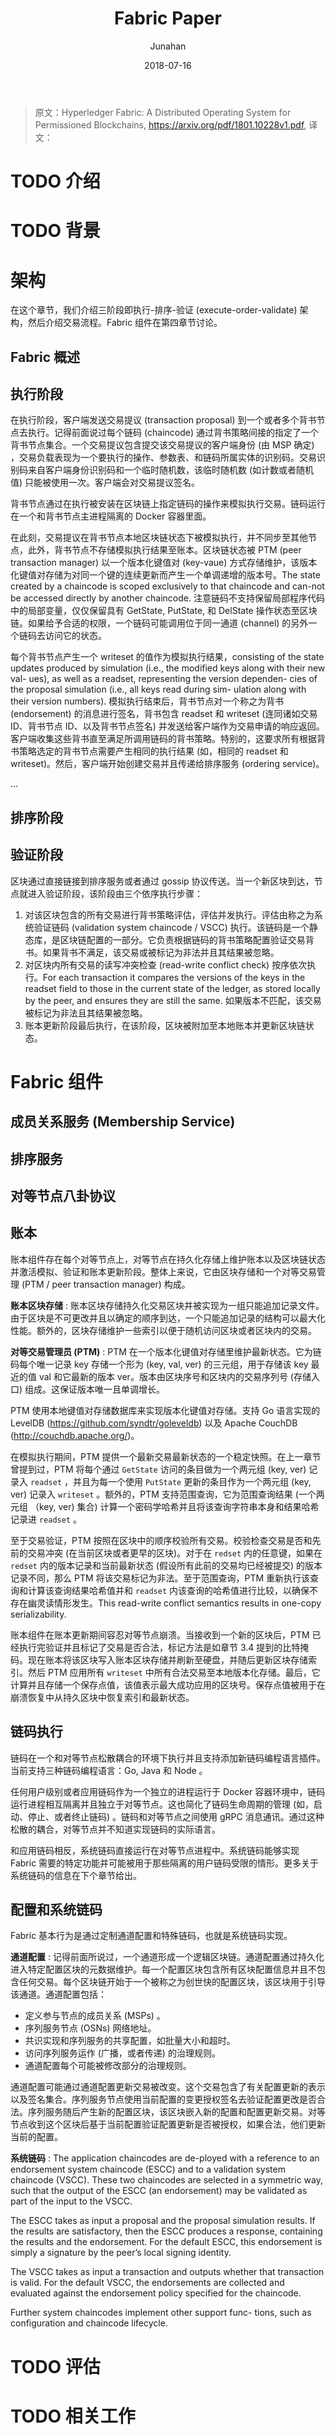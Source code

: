 # -*- mode: org; coding: utf-8; -*-
#+TITLE:              Fabric Paper
#+AUTHOR:         Junahan
#+EMAIL:             junahan@outlook.com 
#+DATE:              2018-07-16
#+LANGUAGE:    CN
#+OPTIONS:        H:3 num:t toc:t \n:nil @:t ::t |:t ^:t -:t f:t *:t <:t
#+OPTIONS:        TeX:t LaTeX:t skip:nil d:nil todo:t pri:nil tags:not-in-toc
#+INFOJS_OPT:   view:nil toc:nil ltoc:t mouse:underline buttons:0 path:http://orgmode.org/org-info.js
#+LICENSE:         CC BY 4.0

#+BEGIN_QUOTE
原文：Hyperledger Fabric: A Distributed Operating System for Permissioned Blockchains, https://arxiv.org/pdf/1801.10228v1.pdf,
译文：
#+END_QUOTE

* TODO 介绍

* TODO 背景

* 架构
在这个章节，我们介绍三阶段即执行-排序-验证 (execute-order-validate) 架构，然后介绍交易流程。Fabric 组件在第四章节讨论。

** Fabric 概述

** 执行阶段
在执行阶段，客户端发送交易提议 (transaction proposal) 到一个或者多个背书节点去执行。记得前面说过每个链码 (chaincode) 通过背书策略间接的指定了一个背书节点集合。一个交易提议包含提交该交易提议的客户端身份 (由 MSP 确定) ，交易负载表现为一个要执行的操作、参数表、和链码所属实体的识别码。交易识别码来自客户端身份识别码和一个临时随机数，该临时随机数 (如计数或者随机值) 只能被使用一次。客户端会对交易提议签名。

背书节点通过在执行被安装在区块链上指定链码的操作来模拟执行交易。链码运行在一个和背书节点主进程隔离的 Docker 容器里面。

在此刻，交易提议在背书节点本地区块链状态下被模拟执行，并不同步至其他节点，此外，背书节点不存储模拟执行结果至账本。区块链状态被 PTM (peer transaction manager) 以一个版本化键值对 (key-vaue) 方式存储维护，该版本化键值对存储为对同一个键的连续更新而产生一个单调递增的版本号。The state created by a chaincode is scoped exclusively to that chaincode and can-not be accessed directly by another chaincode. 注意链码不支持保留局部程序代码中的局部变量，仅仅保留具有 GetState, PutState, 和 DelState 操作状态至区块链。如果给予合适的权限，一个链码可能调用位于同一通道 (channel) 的另外一个链码去访问它的状态。

每个背书节点产生一个 writeset 的值作为模拟执行结果，consisting of the state updates produced by simulation (i.e., the modified keys along with their new val- ues), as well as a readset, representing the version dependen- cies of the proposal simulation (i.e., all keys read during sim- ulation along with their version numbers). 模拟执行结束后，背书节点对一个称之为背书 (endorsement) 的消息进行签名，背书包含 readset 和 writeset (连同诸如交易 ID、背书节点 ID、以及背书节点签名) 并发送给客户端作为交易申请的响应返回。客户端收集这些背书直至满足所调用链码的背书策略。特别的，这要求所有根据背书策略选定的背书节点需要产生相同的执行结果 (如，相同的 readset 和 writeset)。然后，客户端开始创建交易并且传递给排序服务 (ordering service)。

...

** 排序阶段

** 验证阶段
区块通过直接链接到排序服务或者通过 gossip 协议传送。当一个新区块到达，节点就进入验证阶段，该阶段由三个依序执行步骤：
1. 对该区块包含的所有交易进行背书策略评估，评估并发执行。评估由称之为系统验证链码 (validation system chaincode / VSCC) 执行。该链码是一个静态库，是区块链配置的一部分。它负责根据链码的背书策略配置验证交易背书。如果背书不满足，该交易或被标记为非法并且其结果被忽略。
2. 对区块内所有交易的读写冲突检查 (read-write conflict check) 按序依次执行。For each transaction it compares the versions of the keys in the readset field to those in the current state of the ledger, as stored locally by the peer, and ensures they are still the same. 如果版本不匹配，该交易被标记为非法且其结果被忽略。
3. 账本更新阶段最后执行，在该阶段，区块被附加至本地账本并更新区块链状态。

* Fabric 组件

** 成员关系服务 (Membership Service)

** 排序服务

** 对等节点八卦协议

** 账本
账本组件存在每个对等节点上，对等节点在持久化存储上维护账本以及区块链状态并激活模拟、验证和账本更新阶段。整体上来说，它由区块存储和一个对等交易管理 (PTM / peer transaction manager) 构成。

*账本区块存储* : 账本区块存储持久化交易区块并被实现为一组只能追加记录文件。由于区块是不可更改并且以确定的顺序到达，一个只能追加记录的结构可以最大化性能。额外的，区块存储维护一些索引以便于随机访问区块或者区块内的交易。

*对等交易管理员 (PTM)* : PTM 在一个版本化键值对存储里维护最新状态。它为链码每个唯一记录 key 存储一个形为 (key, val, ver) 的三元组，用于存储该 key 最近的值 val 和它最新的版本 ver。版本由区块序号和区块内的交易序列号 (存储入口) 组成。这保证版本唯一且单调增长。

PTM 使用本地键值对存储数据库来实现版本化键值对存储。支持 Go 语言实现的 LevelDB (https://github.com/syndtr/goleveldb) 以及 Apache CouchDB (http://couchdb.apache.org/)。

在模拟执行期间，PTM 提供一个最新交易最新状态的一个稳定快照。在上一章节曾提到过，PTM 将每个通过 =GetState= 访问的条目做为一个两元组 (key, ver) 记录入 =readset= ，并且为每一个使用 =PutState= 更新的条目作为一个两元组 (key, ver) 记录入 =writeset= 。额外的，PTM 支持范围查询，它为范围查询结果 (一个两元组 （key, ver) 集合) 计算一个密码学哈希并且将该查询字符串本身和结果哈希记录进 =readset= 。

至于交易验证，PTM 按照在区块中的顺序校验所有交易。校验检查交易是否和先前的交易冲突 (在当前区块或者更早的区块)。对于在 =redset= 内的任意键，如果在 =redset= 内的版本记录和当前最新状态 (假设所有此前的交易均已经被提交) 的版本记录不同，那么 PTM 将该交易标记为非法。至于范围查询，PTM 重新执行该查询和计算该查询结果哈希值并和 =readset= 内该查询的哈希值进行比较，以确保不存在幽灵读情形发生。This read-write conflict semantics results in one-copy serializability.

账本组件在账本更新期间容忍对等节点崩溃。当接收到一个新的区块后，PTM 已经执行完验证并且标记了交易是否合法，标记方法是如章节 3.4 提到的比特掩码。现在账本将该区块写入账本区块存储并刷新至硬盘，并随后更新区块存储索引。然后 PTM 应用所有 =writeset= 中所有合法交易至本地版本化存储。最后，它计算并且存储一个保存点值，该值表示最大成功应用的区块号。保存点值被用于在崩溃恢复中从持久区块中恢复索引和最新状态。

** 链码执行
链码在一个和对等节点松散耦合的环境下执行并且支持添加新链码编程语言插件。当前支持三种链码编程语言：Go, Java 和 Node 。

任何用户级别或者应用链码作为一个独立的进程运行于 Docker 容器环境中，链码运行进程相互隔离并且独立于对等节点。这也简化了链码生命周期的管理 (如，启动、停止、或者终止链码) 。链码和对等节点之间使用 gRPC 消息通讯。通过这种松散的耦合，对等节点并不知道实现链码的实际语言。

和应用链码相反，系统链码直接运行在对等节点进程中。系统链码能够实现 Fabric 需要的特定功能并可能被用于那些隔离的用户链码受限的情形。更多关于系统链码的信息在下个章节给出。

** 配置和系统链码
Fabric 基本行为是通过定制通道配置和特殊链码，也就是系统链码实现。

*通道配置* : 记得前面所说过，一个通道形成一个逻辑区块链。通道配置通过持久化进入特定配置区块的元数据维护。每一个配置区块包含所有区块配置信息并且不包含任何交易。每个区块链开始于一个被称之为创世快的配置区块，该区块用于引导该通道。通道配置包括：
- 定义参与节点的成员关系 (MSPs) 。
- 序列服务节点 (OSNs) 网络地址。
- 共识实现和序列服务的共享配置，如批量大小和超时。
- 访问序列服务运作 (广播，或者传递) 的治理规则。
- 通道配置每个可能被修改部分的治理规则。

通道配置可能通过通道配置更新交易被改变。这个交易包含了有关配置更新的表示以及签名集合。序列服务节点使用当前配置的变更授权签名去验证配置更改是否合法。序列服务随后产生新的配置区块，该区块嵌入新的配置和配置更新交易。对等节点收到这个区块后基于当前配置验证配置更新是否被授权，如果合法，他们更新当前的配置。

*系统链码* : The application chaincodes are de-ployed with a reference to an endorsement system chaincode (ESCC) and to a validation system chaincode (VSCC). These two chaincodes are selected in a symmetric way, such that the output of the ESCC (an endorsement) may be validated as part of the input to the VSCC. 

The ESCC takes as input a proposal and the proposal simulation results. If the results are satisfactory, then the ESCC produces a response, containing the results and the endorsement. For the default ESCC, this endorsement is simply a signature by the peer’s local signing identity.

The VSCC takes as input a transaction and outputs whether that transaction is valid. For the default VSCC, the endorsements are collected and evaluated against the endorsement policy specified for the chaincode.

Further system chaincodes implement other support func- tions, such as configuration and chaincode lifecycle.

* TODO 评估


* TODO 相关工作


* 引用
1. P.-L. Aublin, R. Guerraoui, N. Knezˇevic ́, V. Que ́ma, and M. Vukolic ́. The next 700 BFT protocols. ACM Trans. Com- put. Syst., 32(4):12:1–12:45, Jan. 2015.
2. E. Ben-Sasson, A. Chiesa, C. Garman, M. Green, I. Miers, E. Tromer, and M. Virza. Zerocash: Decentralized anonymous payments from bitcoin. In IEEE Symposium on Security & Privacy, pages 459–474, 2014.
3. A. N. Bessani, J. Sousa, and E. A. P. Alchieri. State ma- chine replication for the masses with BFT-SMART. In In- ternational Conference on Dependable Systems and Networks (DSN), pages 355–362, 2014.
4. G. Bracha and S. Toueg. Asynchronous consensus and broad- cast protocols. J. ACM, 32(4):824–840, 1985.
5. E. Buchman. Tendermint: Byzantine fault tolerance in the age of blockchains. M.Sc. Thesis, University of Guelph, Canada, June 2016.
6. N. Budhiraja, K. Marzullo, F. B. Schneider, and S. Toueg. The primary-backup approach. In S. Mullender, editor, Distributed Systems (2nd Ed.), pages 199–216. ACM Press/Addison- Wesley, 1993.
7. C. Cachin, R. Guerraoui, and L. E. T. Rodrigues. Introduction to Reliable and Secure Distributed Programming (2. ed.). Springer, 2011.
8. C.Cachin,S.Schubert,andM.Vukolic ́.Non-determinism in byzantine fault-tolerant replication. In 20th International Conference on Principles of Distributed Systems (OPODIS), 2016.
9. C. Cachin and M. Vukolic ́. Blockchain consensus protocols in the wild. In A. W. Richa, editor, 31st Intl. Symposium on Distributed Computing (DISC 2017), pages 1:1–1:16, 2017.
10. J. Camenisch and E. V. Herreweghen. Design and imple- mentation of the idemix anonymous credential system. In ACM Conference on Computer and Communications Security (CCS), pages 21–30, 2002.
11. M. Castro and B. Liskov. Practical Byzantine fault toler- ance and proactive recovery. ACM Trans. Comput. Syst., 20(4):398–461, Nov. 2002.
12. Chain. Chain protocol whitepaper. https://chain.com/ docs/1.2/protocol/papers/whitepaper, 2017.
13. B. Charron-Bost, F. Pedone, and A. Schiper, editors. Replica- tion: Theory and Practice, volume 5959 of Lecture Notes in Computer Science. Springer, 2010.


